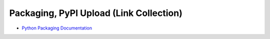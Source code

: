 Packaging, PyPI Upload (Link Collection)
========================================

* `Python Packaging Documentation
  <https://packaging.python.org/tutorials/packaging-projects/>`__
